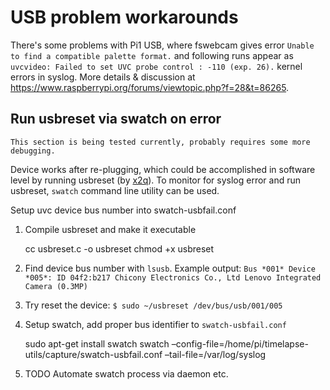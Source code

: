 * USB problem workarounds
There's some problems with Pi1 USB, where fswebcam gives error =Unable to find a compatible palette format.= and following runs appear as =uvcvideo: Failed to set UVC probe control : -110 (exp. 26).= kernel errors in syslog. More details & discussion at https://www.raspberrypi.org/forums/viewtopic.php?f=28&t=86265.

** Run usbreset via swatch on error
=This section is being tested currently, probably requires some more debugging.=

Device works after re-plugging, which could be accomplished in software level by running usbreset (by [[https://gist.github.com/x2q/5124616][x2q]]). To monitor for syslog error and run usbreset, =swatch= command line utility can be used.

Setup uvc device bus number into swatch-usbfail.conf 
1) Compile usbreset and make it executable
   #+begin_sh
   cc usbreset.c -o usbreset
   chmod +x usbreset
   #+end_sh

2) Find device bus number with =lsusb=.
   Example output: =Bus *001* Device *005*: ID 04f2:b217 Chicony Electronics Co., Ltd Lenovo Integrated Camera (0.3MP)=

3) Try reset the device: =$ sudo ~/usbreset /dev/bus/usb/001/005=

4) Setup swatch, add proper bus identifier to =swatch-usbfail.conf=
   #+begin_sh
   sudo apt-get install swatch
   swatch --config-file=/home/pi/timelapse-utils/capture/swatch-usbfail.conf --tail-file=/var/log/syslog
   #+end_sh

5) TODO Automate swatch process via daemon etc. 

